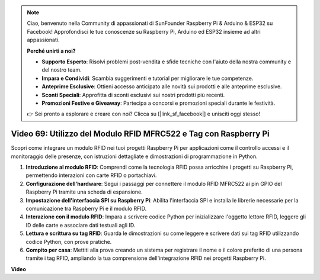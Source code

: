 .. note::

    Ciao, benvenuto nella Community di appassionati di SunFounder Raspberry Pi & Arduino & ESP32 su Facebook! Approfondisci le tue conoscenze su Raspberry Pi, Arduino ed ESP32 insieme ad altri appassionati.

    **Perché unirti a noi?**

    - **Supporto Esperto**: Risolvi problemi post-vendita e sfide tecniche con l'aiuto della nostra community e del nostro team.
    - **Impara e Condividi**: Scambia suggerimenti e tutorial per migliorare le tue competenze.
    - **Anteprime Esclusive**: Ottieni accesso anticipato alle novità sui prodotti e alle anteprime esclusive.
    - **Sconti Speciali**: Approfitta di sconti esclusivi sui nostri prodotti più recenti.
    - **Promozioni Festive e Giveaway**: Partecipa a concorsi e promozioni speciali durante le festività.

    👉 Sei pronto a esplorare e creare con noi? Clicca su [|link_sf_facebook|] e unisciti oggi stesso!

Video 69: Utilizzo del Modulo RFID MFRC522 e Tag con Raspberry Pi
=======================================================================================

Scopri come integrare un modulo RFID nei tuoi progetti Raspberry Pi per applicazioni come il controllo accessi e il monitoraggio delle presenze, con istruzioni dettagliate e dimostrazioni di programmazione in Python.

1. **Introduzione al modulo RFID**: Comprendi come la tecnologia RFID possa arricchire i progetti su Raspberry Pi, permettendo interazioni con carte RFID o portachiavi.
2. **Configurazione dell'hardware**: Segui i passaggi per connettere il modulo RFID MFRC522 ai pin GPIO del Raspberry Pi tramite una scheda di espansione.
3. **Impostazione dell'interfaccia SPI su Raspberry Pi**: Abilita l'interfaccia SPI e installa le librerie necessarie per la comunicazione tra Raspberry Pi e il modulo RFID.
4. **Interazione con il modulo RFID**: Impara a scrivere codice Python per inizializzare l'oggetto lettore RFID, leggere gli ID delle carte e associare dati testuali agli ID.
5. **Lettura e scrittura su tag RFID**: Guarda le dimostrazioni su come leggere e scrivere dati sui tag RFID utilizzando codice Python, con prove pratiche.
6. **Compito per casa**: Mettiti alla prova creando un sistema per registrare il nome e il colore preferito di una persona tramite i tag RFID, ampliando la tua comprensione dell'integrazione RFID nei progetti Raspberry Pi.

**Video**

.. raw:: html

    <iframe width="700" height="500" src="https://www.youtube.com/embed/5ZJjx4dDUyw?si=iovDd8Xf3BKDyx7u" title="YouTube video player" frameborder="0" allow="accelerometer; autoplay; clipboard-write; encrypted-media; gyroscope; picture-in-picture; web-share" allowfullscreen></iframe>


